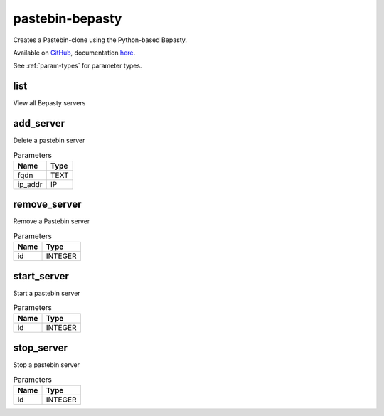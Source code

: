 .. _module-pastebin-bepasty:

pastebin-bepasty
================

    
Creates a Pastebin-clone using the Python-based Bepasty.

Available on `GitHub <https://github.com/bepasty/bepasty-server>`_, documentation `here <https://bepasty-server.readthedocs.io/en/latest/>`_.

See :ref:`param-types` for parameter types.

list
^^^^

View all Bepasty servers

add_server
^^^^^^^^^^

Delete a pastebin server

..  csv-table:: Parameters
    :header: "Name", "Type"

    "fqdn","TEXT"
    "ip_addr","IP"

remove_server
^^^^^^^^^^^^^

Remove a Pastebin server

..  csv-table:: Parameters
    :header: "Name", "Type"

    "id","INTEGER"

start_server
^^^^^^^^^^^^

Start a pastebin server

..  csv-table:: Parameters
    :header: "Name", "Type"

    "id","INTEGER"

stop_server
^^^^^^^^^^^

Stop a pastebin server

..  csv-table:: Parameters
    :header: "Name", "Type"

    "id","INTEGER"

